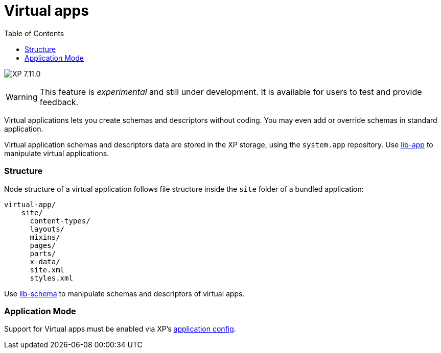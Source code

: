 = Virtual apps
:toc: right
:imagesdir: ../images

image:xp-7110.svg[XP 7.11.0,opts=inline]

WARNING: This feature is _experimental_ and still under development. It is available for users to test and provide feedback.

Virtual applications lets you create schemas and descriptors without coding. You may even add or override schemas in standard application. 

Virtual application schemas and descriptors data are stored in the XP storage, using the `system.app` repository. Use <<../api/lib-app#, lib-app>> to manipulate virtual applications.


=== Structure
Node structure of a virtual application follows file structure inside the `site` folder of a bundled application:
[source,files]
----
virtual-app/
    site/
      content-types/
      layouts/
      mixins/
      pages/
      parts/
      x-data/
      site.xml
      styles.xml

----
Use <<../api/lib-schema#, lib-schema>> to manipulate schemas and descriptors of virtual apps.

=== Application Mode

Support for Virtual apps must be enabled via XP's <<../deployment/config#application, application config>>.
